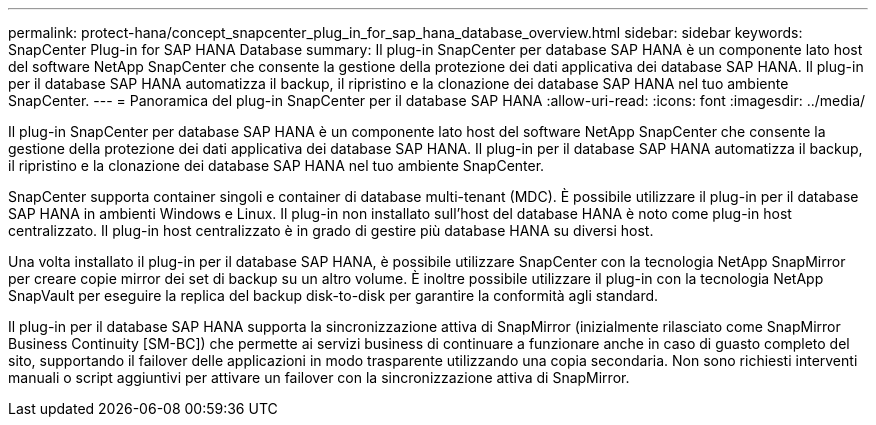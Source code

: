 ---
permalink: protect-hana/concept_snapcenter_plug_in_for_sap_hana_database_overview.html 
sidebar: sidebar 
keywords: SnapCenter Plug-in for SAP HANA Database 
summary: Il plug-in SnapCenter per database SAP HANA è un componente lato host del software NetApp SnapCenter che consente la gestione della protezione dei dati applicativa dei database SAP HANA. Il plug-in per il database SAP HANA automatizza il backup, il ripristino e la clonazione dei database SAP HANA nel tuo ambiente SnapCenter. 
---
= Panoramica del plug-in SnapCenter per il database SAP HANA
:allow-uri-read: 
:icons: font
:imagesdir: ../media/


[role="lead"]
Il plug-in SnapCenter per database SAP HANA è un componente lato host del software NetApp SnapCenter che consente la gestione della protezione dei dati applicativa dei database SAP HANA. Il plug-in per il database SAP HANA automatizza il backup, il ripristino e la clonazione dei database SAP HANA nel tuo ambiente SnapCenter.

SnapCenter supporta container singoli e container di database multi-tenant (MDC). È possibile utilizzare il plug-in per il database SAP HANA in ambienti Windows e Linux. Il plug-in non installato sull'host del database HANA è noto come plug-in host centralizzato. Il plug-in host centralizzato è in grado di gestire più database HANA su diversi host.

Una volta installato il plug-in per il database SAP HANA, è possibile utilizzare SnapCenter con la tecnologia NetApp SnapMirror per creare copie mirror dei set di backup su un altro volume. È inoltre possibile utilizzare il plug-in con la tecnologia NetApp SnapVault per eseguire la replica del backup disk-to-disk per garantire la conformità agli standard.

Il plug-in per il database SAP HANA supporta la sincronizzazione attiva di SnapMirror (inizialmente rilasciato come SnapMirror Business Continuity [SM-BC]) che permette ai servizi business di continuare a funzionare anche in caso di guasto completo del sito, supportando il failover delle applicazioni in modo trasparente utilizzando una copia secondaria. Non sono richiesti interventi manuali o script aggiuntivi per attivare un failover con la sincronizzazione attiva di SnapMirror.
